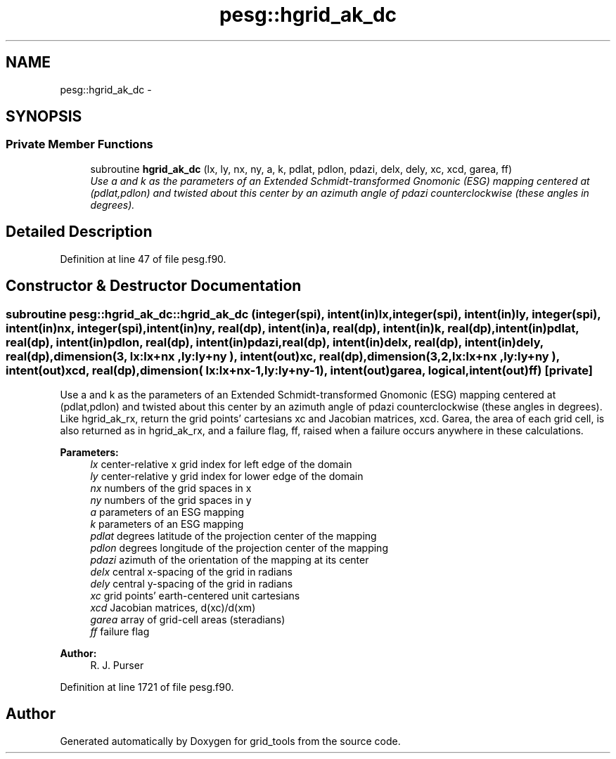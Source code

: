 .TH "pesg::hgrid_ak_dc" 3 "Mon May 2 2022" "Version 1.4.0" "grid_tools" \" -*- nroff -*-
.ad l
.nh
.SH NAME
pesg::hgrid_ak_dc \- 
.SH SYNOPSIS
.br
.PP
.SS "Private Member Functions"

.in +1c
.ti -1c
.RI "subroutine \fBhgrid_ak_dc\fP (lx, ly, nx, ny, a, k, pdlat, pdlon, pdazi, delx, dely, xc, xcd, garea, ff)"
.br
.RI "\fIUse a and k as the parameters of an Extended Schmidt-transformed Gnomonic (ESG) mapping centered at (pdlat,pdlon) and twisted about this center by an azimuth angle of pdazi counterclockwise (these angles in degrees)\&. \fP"
.in -1c
.SH "Detailed Description"
.PP 
Definition at line 47 of file pesg\&.f90\&.
.SH "Constructor & Destructor Documentation"
.PP 
.SS "subroutine pesg::hgrid_ak_dc::hgrid_ak_dc (integer(spi), intent(in)lx, integer(spi), intent(in)ly, integer(spi), intent(in)nx, integer(spi), intent(in)ny, real(dp), intent(in)a, real(dp), intent(in)k, real(dp), intent(in)pdlat, real(dp), intent(in)pdlon, real(dp), intent(in)pdazi, real(dp), intent(in)delx, real(dp), intent(in)dely, real(dp), dimension(3,  lx:lx+nx  ,ly:ly+ny  ), intent(out)xc, real(dp), dimension(3,2,lx:lx+nx  ,ly:ly+ny  ), intent(out)xcd, real(dp), dimension(    lx:lx+nx-1,ly:ly+ny-1), intent(out)garea, logical, intent(out)ff)\fC [private]\fP"

.PP
Use a and k as the parameters of an Extended Schmidt-transformed Gnomonic (ESG) mapping centered at (pdlat,pdlon) and twisted about this center by an azimuth angle of pdazi counterclockwise (these angles in degrees)\&. Like hgrid_ak_rx, return the grid points' cartesians xc and Jacobian matrices, xcd\&. Garea, the area of each grid cell, is also returned as in hgrid_ak_rx, and a failure flag, ff, raised when a failure occurs anywhere in these calculations\&.
.PP
\fBParameters:\fP
.RS 4
\fIlx\fP center-relative x grid index for left edge of the domain 
.br
\fIly\fP center-relative y grid index for lower edge of the domain 
.br
\fInx\fP numbers of the grid spaces in x 
.br
\fIny\fP numbers of the grid spaces in y 
.br
\fIa\fP parameters of an ESG mapping 
.br
\fIk\fP parameters of an ESG mapping 
.br
\fIpdlat\fP degrees latitude of the projection center of the mapping 
.br
\fIpdlon\fP degrees longitude of the projection center of the mapping 
.br
\fIpdazi\fP azimuth of the orientation of the mapping at its center 
.br
\fIdelx\fP central x-spacing of the grid in radians 
.br
\fIdely\fP central y-spacing of the grid in radians 
.br
\fIxc\fP grid points' earth-centered unit cartesians 
.br
\fIxcd\fP Jacobian matrices, d(xc)/d(xm) 
.br
\fIgarea\fP array of grid-cell areas (steradians) 
.br
\fIff\fP failure flag 
.RE
.PP
\fBAuthor:\fP
.RS 4
R\&. J\&. Purser 
.RE
.PP

.PP
Definition at line 1721 of file pesg\&.f90\&.

.SH "Author"
.PP 
Generated automatically by Doxygen for grid_tools from the source code\&.
